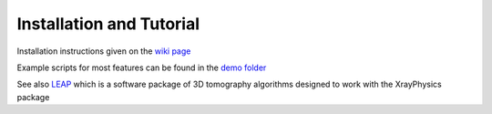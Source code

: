 Installation and Tutorial
=========================

Installation instructions given on the `wiki page <https://github.com/kylechampley/XrayPhysics/wiki>`_

Example scripts for most features can be found in the `demo folder <https://github.com/kylechampley/XrayPhysics/tree/main/demo>`_

See also `LEAP <https://github.com/LLNL/LEAP/>`_ which is a software package of 3D tomography algorithms designed to work with the XrayPhysics package
